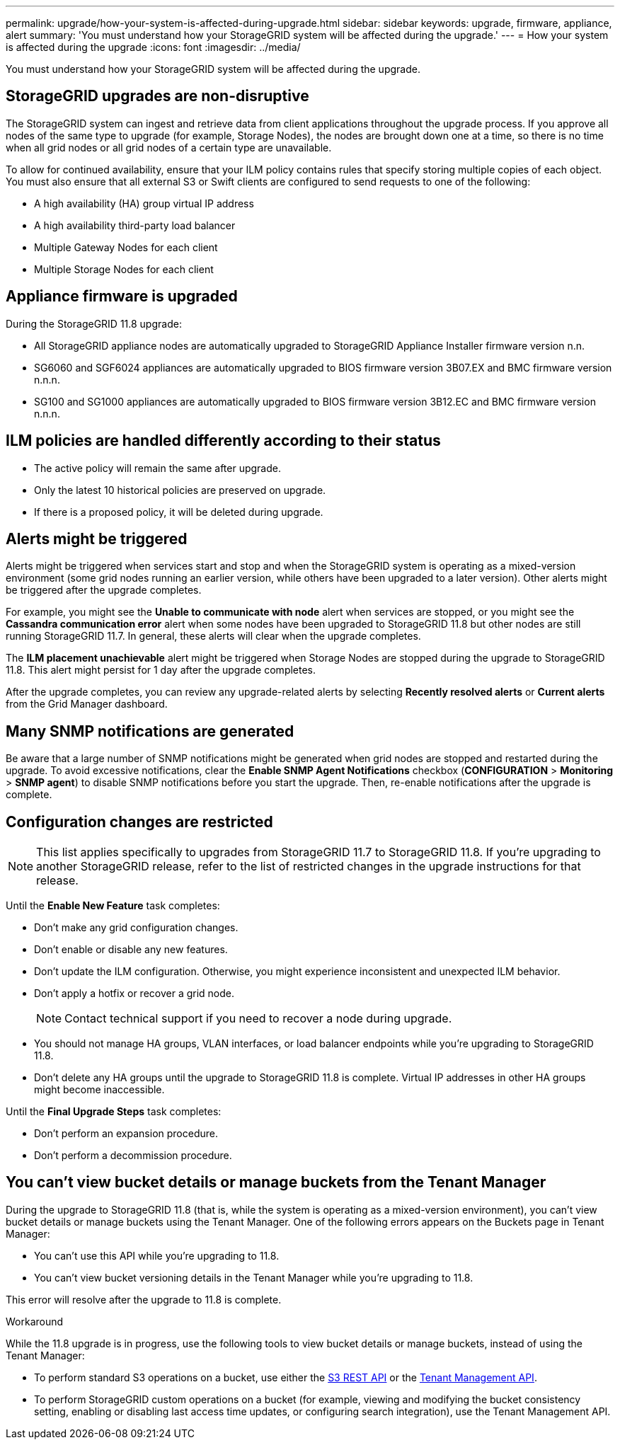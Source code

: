 ---
permalink: upgrade/how-your-system-is-affected-during-upgrade.html
sidebar: sidebar
keywords: upgrade, firmware, appliance, alert
summary: 'You must understand how your StorageGRID system will be affected during the upgrade.'
---
= How your system is affected during the upgrade
:icons: font
:imagesdir: ../media/

[.lead]
You must understand how your StorageGRID system will be affected during the upgrade.

== StorageGRID upgrades are non-disruptive

The StorageGRID system can ingest and retrieve data from client applications throughout the upgrade process. If you approve all nodes of the same type to upgrade (for example, Storage Nodes), the nodes are brought down one at a time, so there is no time when all grid nodes or all grid nodes of a certain type are unavailable.

To allow for continued availability, ensure that your ILM policy contains rules that specify storing multiple copies of each object. You must also ensure that all external S3 or Swift clients are configured to send requests to one of the following:

* A high availability (HA) group virtual IP address
* A high availability third-party load balancer
* Multiple Gateway Nodes for each client
* Multiple Storage Nodes for each client

== Appliance firmware is upgraded

During the StorageGRID 11.8 upgrade:

* All StorageGRID appliance nodes are automatically upgraded to StorageGRID Appliance Installer firmware version n.n.
* SG6060 and SGF6024 appliances are automatically upgraded to BIOS firmware version 3B07.EX and BMC firmware version n.n.n.
* SG100 and SG1000 appliances are automatically upgraded to BIOS firmware version 3B12.EC and BMC firmware version n.n.n.

== ILM policies are handled differently according to their status

*	The active policy will remain the same after upgrade.
* Only the latest 10 historical policies are preserved on upgrade.
* If there is a proposed policy, it will be deleted during upgrade.

== Alerts might be triggered

Alerts might be triggered when services start and stop and when the StorageGRID system is operating as a mixed-version environment (some grid nodes running an earlier version, while others have been upgraded to a later version). Other alerts might be triggered after the upgrade completes. 

For example, you might see the *Unable to communicate with node* alert when services are stopped, or you might see the *Cassandra communication error* alert when some nodes have been upgraded to StorageGRID 11.8 but other nodes are still running StorageGRID 11.7. In general, these alerts will clear when the upgrade completes.

The *ILM placement unachievable* alert might be triggered when Storage Nodes are stopped during the upgrade to StorageGRID 11.8. This alert might persist for 1 day after the upgrade completes.

After the upgrade completes, you can review any upgrade-related alerts by selecting *Recently resolved alerts* or *Current alerts* from the Grid Manager dashboard.

== Many SNMP notifications are generated

Be aware that a large number of SNMP notifications might be generated when grid nodes are stopped and restarted during the upgrade. To avoid excessive notifications, clear the *Enable SNMP Agent Notifications* checkbox (*CONFIGURATION* > *Monitoring* > *SNMP agent*) to disable SNMP notifications before you start the upgrade. Then, re-enable notifications after the upgrade is complete.

== Configuration changes are restricted

NOTE: This list applies specifically to upgrades from StorageGRID 11.7 to StorageGRID 11.8. If you're upgrading to another StorageGRID release, refer to the list of restricted changes in the upgrade instructions for that release.

Until the *Enable New Feature* task completes:

* Don't make any grid configuration changes.
* Don't enable or disable any new features. 
* Don't update the ILM configuration. Otherwise, you might experience inconsistent and unexpected ILM behavior.
* Don't apply a hotfix or recover a grid node.
+
NOTE: Contact technical support if you need to recover a node during upgrade.

* You should not manage HA groups, VLAN interfaces, or load balancer endpoints while you're upgrading to StorageGRID 11.8.

* Don't delete any HA groups until the upgrade to StorageGRID 11.8 is complete. Virtual IP addresses in other HA groups might become inaccessible.

Until the *Final Upgrade Steps* task completes:

* Don't perform an expansion procedure.
* Don't perform a decommission procedure.

== You can't view bucket details or manage buckets from the Tenant Manager

During the upgrade to StorageGRID 11.8 (that is, while the system is operating as a mixed-version environment), you can't view bucket details or manage buckets using the Tenant Manager. One of the following errors appears on the Buckets page in Tenant Manager:

* You can't use this API while you're upgrading to 11.8.

* You can't view bucket versioning details in the Tenant Manager while you're upgrading to 11.8.

This error will resolve after the upgrade to 11.8 is complete. 

.Workaround

While the 11.8 upgrade is in progress, use the following tools to view bucket details or manage buckets, instead of using the Tenant Manager:

*	To perform standard S3 operations on a bucket, use either the link:../s3/operations-on-buckets.html[S3 REST API] or the link:../tenant/understanding-tenant-management-api.html[Tenant Management API].
* To perform StorageGRID custom operations on a bucket (for example, viewing and modifying the bucket consistency setting, enabling or disabling last access time updates, or configuring search integration), use the Tenant Management API.